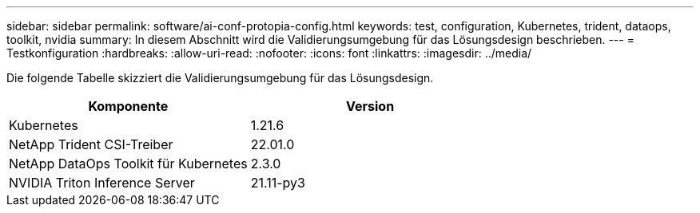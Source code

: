 ---
sidebar: sidebar 
permalink: software/ai-conf-protopia-config.html 
keywords: test, configuration, Kubernetes, trident, dataops, toolkit, nvidia 
summary: In diesem Abschnitt wird die Validierungsumgebung für das Lösungsdesign beschrieben. 
---
= Testkonfiguration
:hardbreaks:
:allow-uri-read: 
:nofooter: 
:icons: font
:linkattrs: 
:imagesdir: ../media/


[role="lead"]
Die folgende Tabelle skizziert die Validierungsumgebung für das Lösungsdesign.

|===
| Komponente | Version 


| Kubernetes | 1.21.6 


| NetApp Trident CSI-Treiber | 22.01.0 


| NetApp DataOps Toolkit für Kubernetes | 2.3.0 


| NVIDIA Triton Inference Server | 21.11-py3 
|===